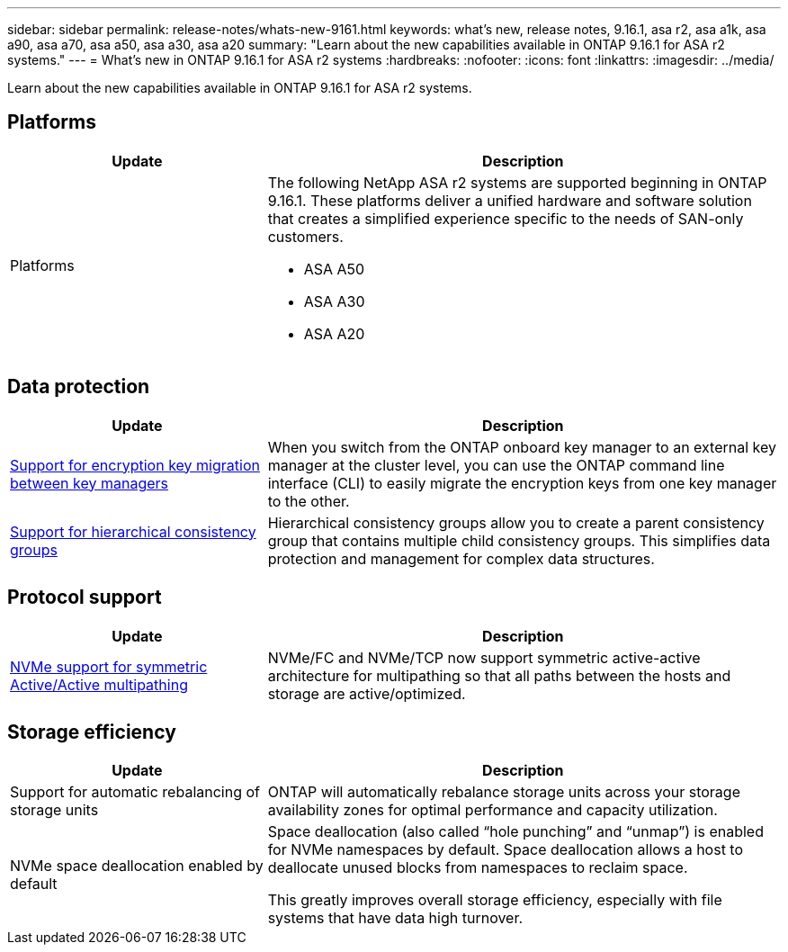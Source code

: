 ---
sidebar: sidebar
permalink: release-notes/whats-new-9161.html
keywords: what's new, release notes, 9.16.1, asa r2, asa a1k, asa a90, asa a70, asa a50, asa a30, asa a20
summary:  "Learn about the new capabilities available in ONTAP 9.16.1 for ASA r2 systems."
---
= What's new in ONTAP 9.16.1 for ASA r2 systems
:hardbreaks:
:nofooter:
:icons: font
:linkattrs:
:imagesdir: ../media/

[.lead]
Learn about the new capabilities available in ONTAP 9.16.1 for ASA r2 systems.

== Platforms

[cols="2,4" options="header"]
|===
// header row
| Update
| Description


// first body row
| Platforms
a| The following NetApp ASA r2 systems are supported beginning in ONTAP 9.16.1.  These platforms deliver a unified hardware and software solution that creates a simplified experience specific to the needs of SAN-only customers.

* ASA A50
* ASA A30
* ASA A20

// table end
|===

== Data protection
[cols="2,4" options="header"]
|===
// header row
| Update
| Description

| link:../secure-data/migrate-encryption-keys-between-key-managers.html[Support for encryption key migration between key managers] 
|
When you switch from the ONTAP onboard key manager to an external key manager at the cluster level, you can use the ONTAP command line interface (CLI) to easily migrate the encryption keys from one key manager to the other.

| link:../data-protection/manage-consistency-groups.html[Support for hierarchical consistency groups]
| Hierarchical consistency groups allow you to create a parent consistency group that contains multiple child consistency groups. This simplifies data protection and management for complex data structures.

|===

== Protocol support
[cols="2,4" options="header"]
|===
// header row
| Update
| Description

| link:../get-started/learn-about.html[NVMe support for symmetric Active/Active multipathing] 
| NVMe/FC and NVMe/TCP now support symmetric active-active architecture for multipathing so that all paths between the hosts and storage are active/optimized.

|===

== Storage efficiency

[cols="2,4" options="header"]
|===
// header row
| Update
| Description

| Support for automatic rebalancing of storage units
| ONTAP will automatically rebalance storage units across your storage availability zones for optimal performance and capacity utilization.

| NVMe space deallocation enabled by default
a| Space deallocation (also called “hole punching” and “unmap”) is enabled for NVMe namespaces by default. Space deallocation allows a host to deallocate unused blocks from namespaces to reclaim space. 

This greatly improves overall storage efficiency, especially with file systems that have data high turnover.
 
// table end
|===

// 2025 Feb 28, ONTAPDOC 2260
// 2025 Jan 31, ONTAPPM-103027
// 2025 Jan 24, ONTAPDOC 2259
// 2024 Sept 16, Git Issue 2
// 2024 Sept 23, ONTAPDOC 1921